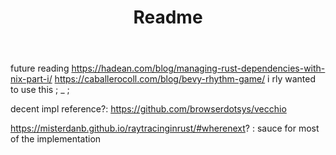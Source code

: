 #+TITLE: Readme

future reading
https://hadean.com/blog/managing-rust-dependencies-with-nix-part-i/
https://caballerocoll.com/blog/bevy-rhythm-game/ i rly wanted to use this ; _ ;


decent impl reference?: https://github.com/browserdotsys/vecchio

https://misterdanb.github.io/raytracinginrust/#wherenext? : sauce for most of the implementation
